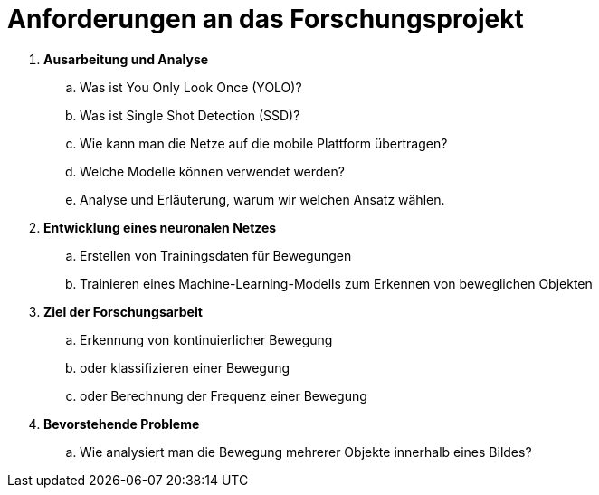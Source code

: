 = Anforderungen an das Forschungsprojekt

. [big]*Ausarbeitung und Analyse*
.. Was ist You Only Look Once (YOLO)?
.. Was ist Single Shot Detection (SSD)?
.. Wie kann man die Netze auf die mobile Plattform übertragen?
.. Welche Modelle können verwendet werden?
.. Analyse und Erläuterung, warum wir welchen Ansatz wählen.

. [big]*Entwicklung eines neuronalen Netzes*
.. Erstellen von Trainingsdaten für Bewegungen
.. Trainieren eines Machine-Learning-Modells zum Erkennen von beweglichen Objekten

. [big]*Ziel der Forschungsarbeit*
.. Erkennung von kontinuierlicher Bewegung
.. oder klassifizieren einer Bewegung
.. oder Berechnung der Frequenz einer Bewegung

. [big]*Bevorstehende Probleme*
.. Wie analysiert man die Bewegung mehrerer Objekte innerhalb eines Bildes?
